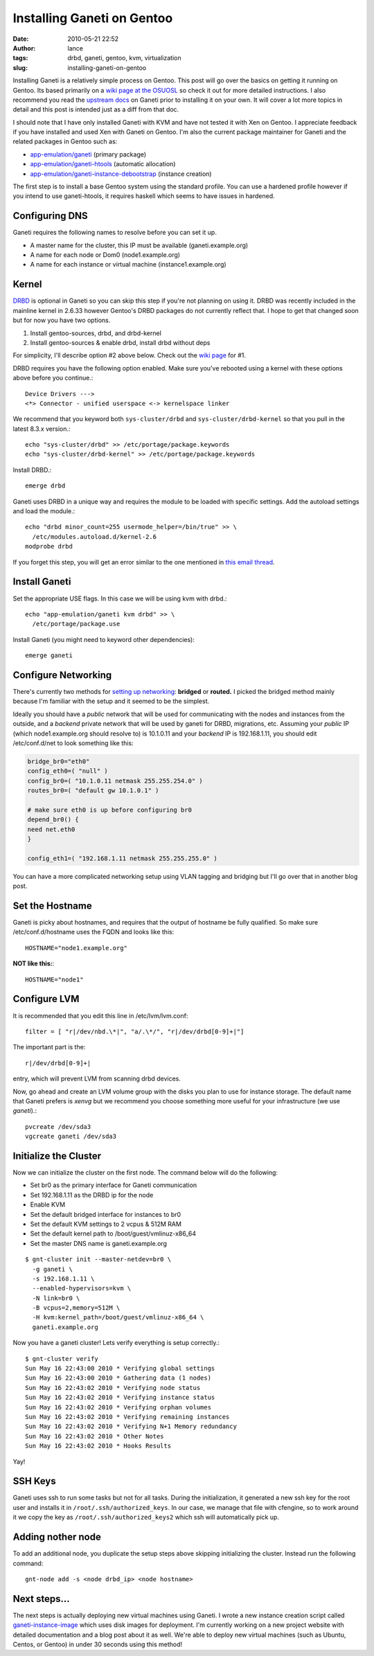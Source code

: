 Installing Ganeti on Gentoo
###########################
:date: 2010-05-21 22:52
:author: lance
:tags: drbd, ganeti, gentoo, kvm, virtualization
:slug: installing-ganeti-on-gentoo

Installing Ganeti is a relatively simple process on Gentoo. This post will go
over the basics on getting it running on Gentoo. Its based primarily on a `wiki
page at the OSUOSL`_ so check it out for more detailed instructions. I also
recommend you read the `upstream docs`_ on Ganeti prior to installing it on your
own. It will cover a lot more topics in detail and this post is intended just as
a diff from that doc.

I should note that I have only installed Ganeti with KVM and have not tested it
with Xen on Gentoo. I appreciate feedback if you have installed and used Xen
with Ganeti on Gentoo. I'm also the current package maintainer for Ganeti and
the related packages in Gentoo such as:

-  `app-emulation/ganeti`_ (primary package)
-  `app-emulation/ganeti-htools`_ (automatic allocation)
-  `app-emulation/ganeti-instance-debootstrap`_ (instance creation)

The first step is to install a base Gentoo system using the standard profile.
You can use a hardened profile however if you intend to use ganeti-htools, it
requires haskell which seems to have issues in hardened.

Configuring DNS
---------------

Ganeti requires the following names to resolve before you can set it up.

-  A master name for the cluster, this IP must be available (ganeti.example.org)
-  A name for each node or Dom0 (node1.example.org)
-  A name for each instance or virtual machine (instance1.example.org)

Kernel
------

`DRBD`_ is optional in Ganeti so you can skip this step if you're not planning
on using it. DRBD was recently included in the mainline kernel in 2.6.33 however
Gentoo's DRBD packages do not currently reflect that.  I hope to get that
changed soon but for now you have two options.

#. Install gentoo-sources, drbd, and drbd-kernel
#. Install gentoo-sources & enable drbd, install drbd without deps

For simplicity, I'll describe option #2 above below. Check out the `wiki page`_
for #1.

DRBD requires you have the following option enabled. Make sure you've rebooted
using a kernel with these options above before you continue.::

    Device Drivers --->
    <*> Connector - unified userspace <-> kernelspace linker

We recommend that you keyword both ``sys-cluster/drbd`` and
``sys-cluster/drbd-kernel`` so that you pull in the latest 8.3.x version.::

    echo "sys-cluster/drbd" >> /etc/portage/package.keywords
    echo "sys-cluster/drbd-kernel" >> /etc/portage/package.keywords

Install DRBD.::

    emerge drbd

Ganeti uses DRBD in a unique way and requires the module to be loaded
with specific settings. Add the autoload settings and load the module.::

    echo "drbd minor_count=255 usermode_helper=/bin/true" >> \
      /etc/modules.autoload.d/kernel-2.6
    modprobe drbd

If you forget this step, you will get an error similar to the one mentioned in
`this email thread`_.

Install Ganeti
--------------

Set the appropriate USE flags. In this case we will be using kvm with drbd.::

    echo "app-emulation/ganeti kvm drbd" >> \
      /etc/portage/package.use

Install Ganeti (you might need to keyword other dependencies)::

    emerge ganeti

Configure Networking
--------------------

There's currently two methods for `setting up networking`_: **bridged** or
**routed.** I picked the bridged method mainly because I'm familiar with the
setup and it seemed to be the simplest.

Ideally you should have a *public* network that will be used for communicating
with the nodes and instances from the outside, and a *backend* private network
that will be used by ganeti for DRBD, migrations, etc. Assuming your *public*
IP (which node1.example.org should resolve to) is 10.1.0.11 and your *backend*
IP is 192.168.1.11, you should edit /etc/conf.d/net to look something like
this:

.. code-block:: bash

    bridge_br0="eth0"
    config_eth0=( "null" )
    config_br0=( "10.1.0.11 netmask 255.255.254.0" )
    routes_br0=( "default gw 10.1.0.1" )

    # make sure eth0 is up before configuring br0
    depend_br0() {
    need net.eth0
    }

    config_eth1=( "192.168.1.11 netmask 255.255.255.0" )

You can have a more complicated networking setup using VLAN tagging and
bridging but I'll go over that in another blog post.

Set the Hostname
----------------

Ganeti is picky about hostnames, and requires that the output of hostname be
fully qualified. So make sure /etc/conf.d/hostname uses the FQDN and looks like
this::

    HOSTNAME="node1.example.org"

**NOT like this:**::

    HOSTNAME="node1"

Configure LVM
-------------

It is recommended that you edit this line in /etc/lvm/lvm.conf::

    filter = [ "r|/dev/nbd.\*|", "a/.\*/", "r|/dev/drbd[0-9]+|"]

The important part is the::

    r|/dev/drbd[0-9]+|

entry, which will prevent LVM from scanning drbd devices.

Now, go ahead and create an LVM volume group with the disks you plan to use for
instance storage. The default name that Ganeti prefers is *xenvg* but we
recommend you choose something more useful for your infrastructure (we use
*ganeti*).::

    pvcreate /dev/sda3
    vgcreate ganeti /dev/sda3

Initialize the Cluster
----------------------

Now we can initialize the cluster on the first node. The command below will do
the following:

-  Set br0 as the primary interface for Ganeti communication
-  Set 192.168.1.11 as the DRBD ip for the node
-  Enable KVM
-  Set the default bridged interface for instances to br0
-  Set the default KVM settings to 2 vcpus & 512M RAM
-  Set the default kernel path to /boot/guest/vmlinuz-x86\_64
-  Set the master DNS name is ganeti.example.org

::

    $ gnt-cluster init --master-netdev=br0 \  
      -g ganeti \  
      -s 192.168.1.11 \  
      --enabled-hypervisors=kvm \  
      -N link=br0 \  
      -B vcpus=2,memory=512M \  
      -H kvm:kernel_path=/boot/guest/vmlinuz-x86_64 \
      ganeti.example.org

Now you have a ganeti cluster! Lets verify everything is setup correctly.::

    $ gnt-cluster verify
    Sun May 16 22:43:00 2010 * Verifying global settings
    Sun May 16 22:43:00 2010 * Gathering data (1 nodes)
    Sun May 16 22:43:02 2010 * Verifying node status
    Sun May 16 22:43:02 2010 * Verifying instance status
    Sun May 16 22:43:02 2010 * Verifying orphan volumes
    Sun May 16 22:43:02 2010 * Verifying remaining instances
    Sun May 16 22:43:02 2010 * Verifying N+1 Memory redundancy
    Sun May 16 22:43:02 2010 * Other Notes
    Sun May 16 22:43:02 2010 * Hooks Results

Yay!

SSH Keys
--------

Ganeti uses ssh to run some tasks but not for all tasks. During the
initialization, it generated a new ssh key for the root user and installs it in
``/root/.ssh/authorized_keys``. In our case, we manage that file with cfengine,
so to work around it we copy the key as ``/root/.ssh/authorized_keys2`` which
ssh will automatically pick up.

Adding nother node
------------------

To add an additional node, you duplicate the setup steps above skipping
initializing the cluster. Instead run the following command::

    gnt-node add -s <node drbd_ip> <node hostname>

Next steps...
-------------

The next steps is actually deploying new virtual machines using Ganeti.  I
wrote a new instance creation script called `ganeti-instance-image`_ which uses
disk images for deployment. I'm currently working on a new project website with
detailed documentation and a blog post about it as well. We're able to deploy
new virtual machines (such as Ubuntu, Centos, or Gentoo) in under 30 seconds
using this method!

.. _wiki page at the OSUOSL: http://dokuwiki.osuosl.org/public/ganeti_cluster_gentoo
.. _upstream docs: http://ganeti-doc.googlecode.com/svn/ganeti-2.1/html/index.html
.. _app-emulation/ganeti: http://packages.gentoo.org/package/app-emulation/ganeti
.. _app-emulation/ganeti-htools: http://packages.gentoo.org/package/app-emulation/ganeti-htools
.. _app-emulation/ganeti-instance-debootstrap: http://packages.gentoo.org/package/app-emulation/ganeti-instance-debootstrap
.. _DRBD: http://www.drbd.org/
.. _wiki page: http://dokuwiki.osuosl.org/public/ganeti_cluster_gentoo
.. _this email thread: http://groups.google.com/group/ganeti/browse_thread/thread/b811f2ba6c898570/f22f4eda4cab62ce
.. _setting up networking: http://ganeti-doc.googlecode.com/svn/ganeti-2.1/html/install.html#configuring-the-network
.. _ganeti-instance-image: http://git.osuosl.org/?p=ganeti-instance-image.git;a=summary
